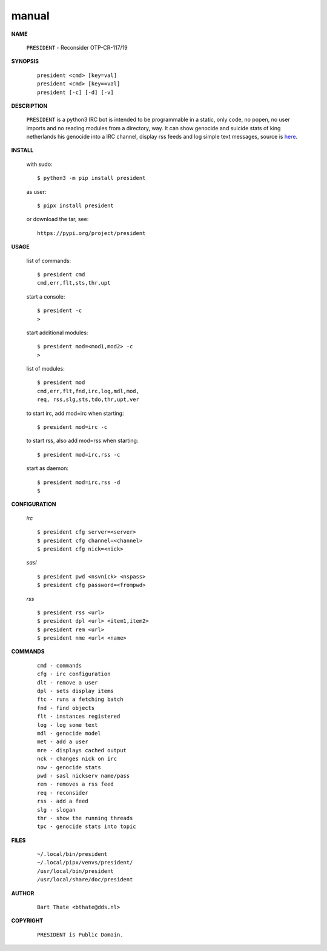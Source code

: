 .. _manual:


.. raw:: html

    <br>


.. title:: Manual


.. raw:: html

    <center>

manual
######


.. raw:: html

    </center>
    <br>

**NAME**

 | ``PRESIDENT`` - Reconsider OTP-CR-117/19


**SYNOPSIS**

 ::

  president <cmd> [key=val] 
  president <cmd> [key==val]
  president [-c] [-d] [-v]


**DESCRIPTION**


 ``PRESIDENT`` is a python3 IRC bot is intended to be programmable  in a
 static, only code, no popen, no user imports and no reading modules from
 a directory, way. It can show genocide and suicide stats of king netherlands
 his genocide into a IRC channel, display rss feeds and log simple text
 messages, source is `here <source.html>`_.



**INSTALL**

 with sudo::

  $ python3 -m pip install president

 as user::

  $ pipx install president

 or download the tar, see::

  https://pypi.org/project/president


**USAGE**


 list of commands::

    $ president cmd
    cmd,err,flt,sts,thr,upt

 start a console::

    $ president -c
    >

 start additional modules::

    $ president mod=<mod1,mod2> -c
    >

 list of modules::

    $ president mod
    cmd,err,flt,fnd,irc,log,mdl,mod,
    req, rss,slg,sts,tdo,thr,upt,ver

 to start irc, add mod=irc when
 starting::

     $ president mod=irc -c

 to start rss, also add mod=rss
 when starting::

     $ president mod=irc,rss -c

 start as daemon::

     $ president mod=irc,rss -d
     $ 


**CONFIGURATION**


 *irc*

 ::

    $ president cfg server=<server>
    $ president cfg channel=<channel>
    $ president cfg nick=<nick>

 *sasl*

 ::

    $ president pwd <nsvnick> <nspass>
    $ president cfg password=<frompwd>

 *rss*

 ::

    $ president rss <url>
    $ president dpl <url> <item1,item2>
    $ president rem <url>
    $ president nme <url< <name>


**COMMANDS**


 ::

    cmd - commands
    cfg - irc configuration
    dlt - remove a user
    dpl - sets display items
    ftc - runs a fetching batch
    fnd - find objects 
    flt - instances registered
    log - log some text
    mdl - genocide model
    met - add a user
    mre - displays cached output
    nck - changes nick on irc
    now - genocide stats
    pwd - sasl nickserv name/pass
    rem - removes a rss feed
    req - reconsider
    rss - add a feed
    slg - slogan
    thr - show the running threads
    tpc - genocide stats into topic


**FILES**

 ::

    ~/.local/bin/president
    ~/.local/pipx/venvs/president/
    /usr/local/bin/president
    /usr/local/share/doc/president


**AUTHOR**


 ::
 
    Bart Thate <bthate@dds.nl>


**COPYRIGHT**

 ::

    PRESIDENT is Public Domain.
